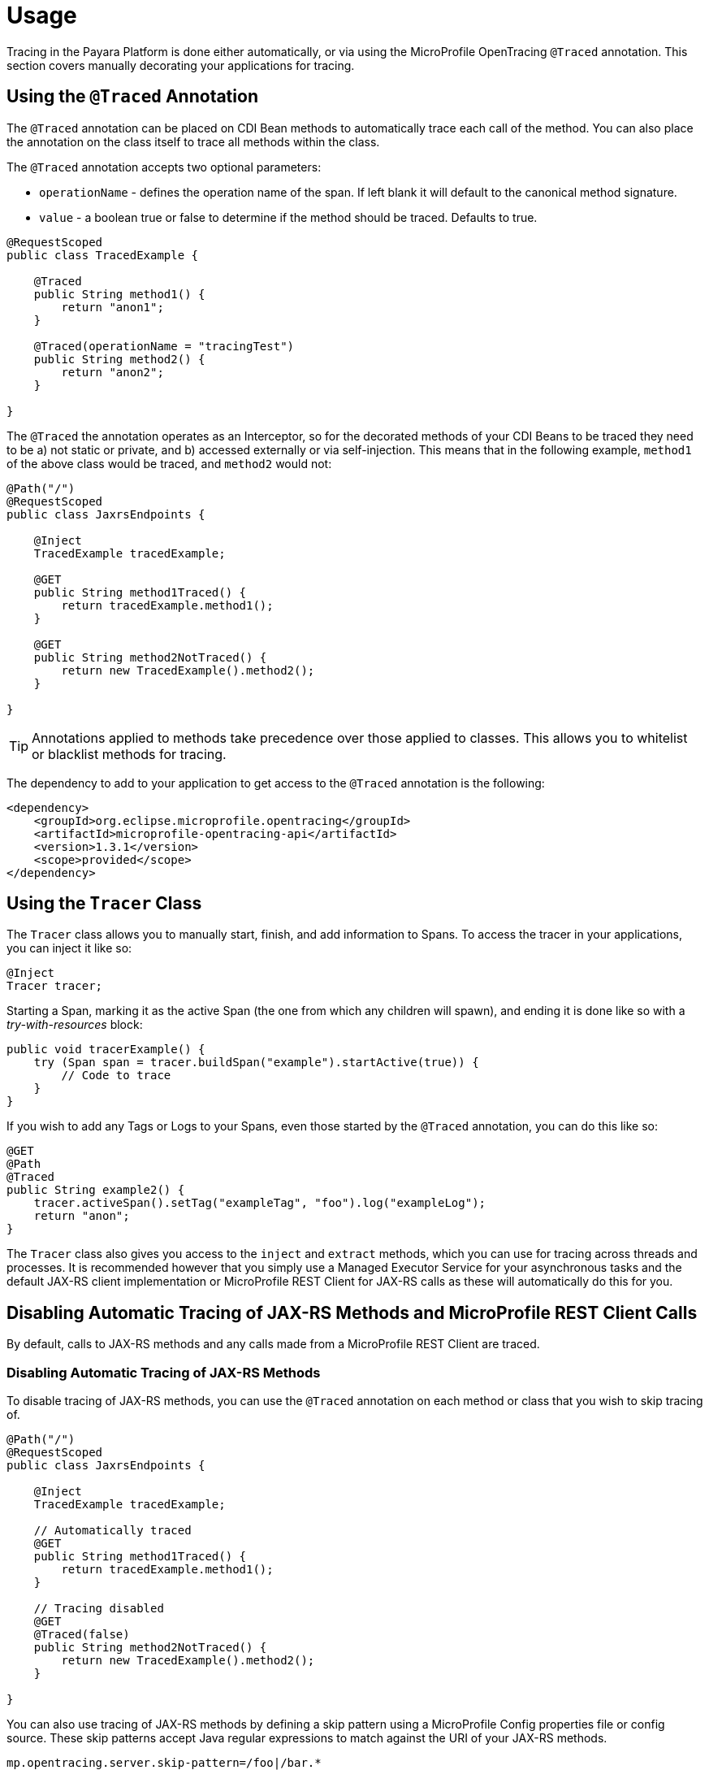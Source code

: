 [[usage]]
= Usage

Tracing in the Payara Platform is done either automatically, or via using the MicroProfile OpenTracing `@Traced`
annotation. This section covers manually decorating your applications for tracing.

[[using-the-traced-annotation]]
== Using the `@Traced` Annotation

The `@Traced` annotation can be placed on CDI Bean methods to automatically trace each call
of the method. You can also place the annotation on the class itself to trace all methods
within the class.

The `@Traced` annotation accepts two optional parameters:

* `operationName` - defines the operation name of the span. If left blank it will default to the
canonical method signature.
* `value` - a boolean true or false to determine if the method should be traced. Defaults to true.

[source, java]
----
@RequestScoped
public class TracedExample {

    @Traced
    public String method1() {
        return "anon1";
    }

    @Traced(operationName = "tracingTest")
    public String method2() {
        return "anon2";
    }

}
----

The `@Traced` the annotation operates as an Interceptor, so for the decorated methods of
your CDI Beans to be traced they need to be a) not static or private, and b) accessed externally
or via self-injection. This means that in the following example, `method1` of the above class
would be traced, and `method2` would not:

[source, java]
----
@Path("/")
@RequestScoped
public class JaxrsEndpoints {

    @Inject
    TracedExample tracedExample;

    @GET
    public String method1Traced() {
        return tracedExample.method1();
    }

    @GET
    public String method2NotTraced() {
        return new TracedExample().method2();
    }

}
----

TIP: Annotations applied to methods take precedence over those applied to classes. This allows you to
whitelist or blacklist methods for tracing.

The dependency to add to your application to get access to the `@Traced` annotation is the following:

[source, xml]
----
<dependency>
    <groupId>org.eclipse.microprofile.opentracing</groupId>
    <artifactId>microprofile-opentracing-api</artifactId>
    <version>1.3.1</version>
    <scope>provided</scope>
</dependency>
----

[[using-the-tracer-class]]
== Using the `Tracer` Class

The `Tracer` class allows you to manually start, finish, and add information to Spans.
To access the tracer in your applications, you can inject it like so:

[source, java]
----
@Inject
Tracer tracer;
----

Starting a Span, marking it as the active Span (the one from which any children will spawn), and ending
it is done like so with a _try-with-resources_ block:

[source, java]
----
public void tracerExample() {
    try (Span span = tracer.buildSpan("example").startActive(true)) {
        // Code to trace
    }
}
----

If you wish to add any Tags or Logs to your Spans, even those started by the `@Traced` annotation,
you can do this like so:

[source, java]
----
@GET
@Path
@Traced
public String example2() {
    tracer.activeSpan().setTag("exampleTag", "foo").log("exampleLog");
    return "anon";
}
----

The `Tracer` class also gives you access to the `inject` and `extract` methods, which you can use for tracing
across threads and processes. It is recommended however that you simply use a Managed Executor
Service for your asynchronous tasks and the default JAX-RS client implementation or MicroProfile REST Client for
JAX-RS calls as these will automatically do this for you.

[[disabling-automatic-tracing]]
== Disabling Automatic Tracing of JAX-RS Methods and MicroProfile REST Client Calls
By default, calls to JAX-RS methods and any calls made from a MicroProfile REST Client are traced.

[[disabling-jaxrs-tracing]]
=== Disabling Automatic Tracing of JAX-RS Methods

To disable tracing of JAX-RS methods, you can use the `@Traced` annotation on each method or class
that you wish to skip tracing of.

[source, java]
----
@Path("/")
@RequestScoped
public class JaxrsEndpoints {

    @Inject
    TracedExample tracedExample;

    // Automatically traced
    @GET
    public String method1Traced() {
        return tracedExample.method1();
    }

    // Tracing disabled
    @GET
    @Traced(false)
    public String method2NotTraced() {
        return new TracedExample().method2();
    }

}
----

You can also use tracing of JAX-RS methods by defining a skip pattern using a
MicroProfile Config properties file or config source. These skip patterns accept Java regular
expressions to match against the URI of your JAX-RS methods.

[source, shell]
----
mp.opentracing.server.skip-pattern=/foo|/bar.*
----

[[disabling-microprofile-rest-client-tracing]]
=== Disabling Automatic Tracing of MicroProfile REST Client

To disable tracing of MicroProfile REST Client calls, annotate the client interface or method with
`@Traced(false)`.

[source, java]
----
@Traced(false)
@Path("/")
public interface ExampleClient {

    @GET
    @Path("test")
    @Produces(MediaType.TEXT_PLAIN)
    Response example();
}
----